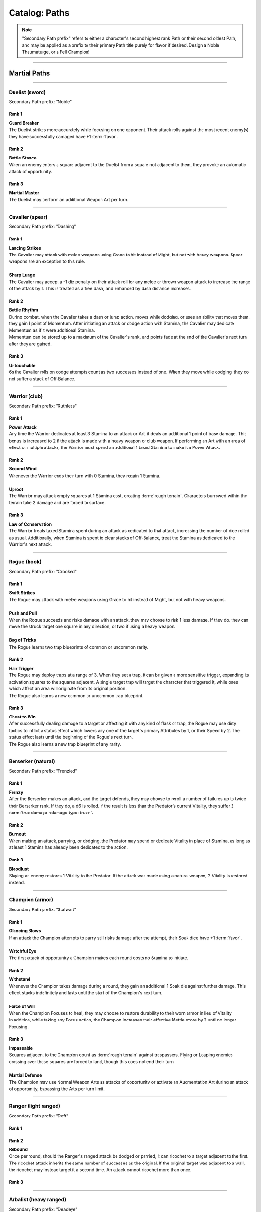 *****
Catalog: Paths
*****

.. Note::
  "Secondary Path prefix" refers to either a character's second highest rank Path or their second oldest Path, and may be applied as a prefix to their primary Path title purely for flavor if desired. Design a Noble Thaumaturge, or a Fell Champion!

--------

Martial Paths
=============

--------

Duelist (sword)
------
Secondary Path prefix: "Noble"

Rank 1
~~~~~~
| **Guard Breaker**
| The Duelist strikes more accurately while focusing on one opponent. Their attack rolls against the most recent enemy(s) they have successfully damaged have +1 :term:`favor`.

Rank 2
~~~~~~
| **Battle Stance**
| When an enemy enters a square adjacent to the Duelist from a square not adjacent to them, they provoke an automatic attack of opportunity.

Rank 3
~~~~~~
| **Martial Master**
| The Duelist may perform an additional Weapon Art per turn.

--------

Cavalier (spear)
-------
Secondary Path prefix: "Dashing"

Rank 1
~~~~~~
| **Lancing Strikes**
| The Cavalier may attack with melee weapons using Grace to hit instead of Might, but not with heavy weapons. Spear weapons are an exception to this rule.
| 
| **Sharp Lunge**
| The Cavalier may accept a -1 die penalty on their attack roll for any melee or thrown weapon attack to increase the range of the attack by 1. This is treated as a free dash, and enhanced by dash distance increases.

Rank 2
~~~~~~
| **Battle Rhythm**
| During combat, when the Cavalier takes a dash or jump action, moves while dodging, or uses an ability that moves them, they gain 1 point of Momentum. After initiating an attack or dodge action with Stamina, the Cavalier may dedicate Momentum as if it were additional Stamina.
| Momentum can be stored up to a maximum of the Cavalier's rank, and points fade at the end of the Cavalier's next turn after they are gained.

Rank 3
~~~~~~
| **Untouchable**
| 6s the Cavalier rolls on dodge attempts count as two successes instead of one. When they move while dodging, they do not suffer a stack of Off-Balance.

--------

Warrior (club)
-------
Secondary Path prefix: "Ruthless"

.. card::
  :shadow: none
  :class-card: sd-mx-4 sd-text-muted sd-font-italic sd-rounded-3
  :class-body: sd-py-2

  .. div:: sd-mb-1

    Placeholder

  .. div:: sd-text-right

    -- placeholder person

Rank 1
~~~~~~
| **Power Attack**
| Any time the Warrior dedicates at least 3 Stamina to an attack or Art, it deals an additional 1 point of base damage. This bonus is increased to 2 if the attack is made with a heavy weapon or club weapon. If performing an Art with an area of effect or multiple attacks, the Warrior must spend an additional 1 taxed Stamina to make it a Power Attack.

Rank 2
~~~~~~
| **Second Wind**
| Whenever the Warrior ends their turn with 0 Stamina, they regain 1 Stamina.
| 
| **Uproot**
| The Warrior may attack empty squares at 1 Stamina cost, creating :term:`rough terrain`. Characters burrowed within the terrain take 2 damage and are forced to surface.

Rank 3
~~~~~~
| **Law of Conservation**
| The Warrior treats taxed Stamina spent during an attack as dedicated to that attack, increasing the number of dice rolled as usual. Additionally, when Stamina is spent to clear stacks of Off-Balance, treat the Stamina as dedicated to the Warrior's next attack.

--------

Rogue (hook)
---------
Secondary Path prefix: "Crooked"

Rank 1
~~~~~~
| **Swift Strikes**
| The Rogue may attack with melee weapons using Grace to hit instead of Might, but not with heavy weapons.
| 
| **Push and Pull**
| When the Rogue succeeds and risks damage with an attack, they may choose to risk 1 less damage. If they do, they can move the struck target one square in any direction, or two if using a heavy weapon.
| 
| **Bag of Tricks**
| The Rogue learns two trap blueprints of common or uncommon rarity.

Rank 2
~~~~~~
| **Hair Trigger**
| The Rogue may deploy traps at a range of 3. When they set a trap, it can be given a more sensitive trigger, expanding its activation squares to the squares adjacent. A single target trap will target the character that triggered it, while ones which affect an area will originate from its original position.
| The Rogue also learns a new common or uncommon trap blueprint.

Rank 3
~~~~~~
| **Cheat to Win**
| After successfully dealing damage to a target or affecting it with any kind of flask or trap, the Rogue may use dirty tactics to inflict a status effect which lowers any one of the target's primary Attributes by 1, or their Speed by 2. The status effect lasts until the beginning of the Rogue's next turn.
| The Rogue also learns a new trap blueprint of any rarity.

--------

Berserker (natural)
-------
Secondary Path prefix: "Frenzied"

Rank 1
~~~~~~
| **Frenzy**
| After the Berserker makes an attack, and the target defends, they may choose to reroll a number of failures up to twice their Berserker rank. If they do, a d6 is rolled. If the result is less than the Predator's current Vitality, they suffer 2 :term:`true damage <damage type: true>`.

Rank 2
~~~~~~
| **Burnout**
| When making an attack, parrying, or dodging, the Predator may spend or dedicate Vitality in place of Stamina, as long as at least 1 Stamina has already been dedicated to the action.

Rank 3
~~~~~~
| **Bloodlust**
| Slaying an enemy restores 1 Vitality to the Predator. If the attack was made using a natural weapon, 2 Vitality is restored instead.

--------

Champion (armor)
------
Secondary Path prefix: "Stalwart"

Rank 1
~~~~~~
| **Glancing Blows**
| If an attack the Champion attempts to parry still risks damage after the attempt, their Soak dice have +1 :term:`favor`.
| 
| **Watchful Eye**
| The first attack of opportunity a Champion makes each round costs no Stamina to initiate.

Rank 2
~~~~~~
| **Withstand**
| Whenever the Champion takes damage during a round, they gain an additional 1 Soak die against further damage. This effect stacks indefinitely and lasts until the start of the Champion's next turn.
| 
| **Force of Will**
| When the Champion Focuses to heal, they may choose to restore durability to their worn armor in lieu of Vitality.
| In addition, while taking any Focus action, the Champion increases their effective Mettle score by 2 until no longer Focusing.

Rank 3
~~~~~~
| **Impassable**
| Squares adjacent to the Champion count as :term:`rough terrain` against trespassers. Flying or Leaping enemies crossing over those squares are forced to land, though this does not end their turn.
| 
| **Martial Defense**
| The Champion may use Normal Weapon Arts as attacks of opportunity or activate an Augmentation Art during an attack of opportunity, bypassing the Arts per turn limit.

--------

Ranger (light ranged)
------
Secondary Path prefix: "Deft"

Rank 1
~~~~~~

Rank 2
~~~~~~
| **Rebound**
| Once per round, should the Ranger's ranged attack be dodged or parried, it can ricochet to a target adjacent to the first. The ricochet attack inherits the same number of successes as the original. If the original target was adjacent to a wall, the ricochet may instead target it a second time. An attack cannot ricochet more than once.

Rank 3
~~~~~~

--------

Arbalist (heavy ranged)
--------
Secondary Path prefix: "Deadeye"

Rank 1
~~~~~~
| **Good Arm**
| The Arbalist may attack with ranged weapons using Might to hit instead of Grace.
| 
| **Long Shot**
| When an Arbalist makes a ranged attack or Arcanum, its range can be increased by up to twice its original range. Each square beyond its original range inflicts a -1 die penalty on the attack roll.

Rank 2
~~~~~~
| **Line Up** (wip)
| At the end of their turn, the Arbalist may declare a target to focus their attention on. If both the target and Arbalist remain in their respective spaces by the beginning of the Arbalist's next turn, the Arbalist gains a +2 die bonus to their first attack, as long as it is against the focused target. This bonus stacks up to 3 times.

Rank 3
~~~~~~
| **Bullseye**
| 6s rolled when the Arbalist makes a ranged attack are treated as 2 successes.

--------

Bombardier (flask)
---------
Secondary Path prefix: "Volatile"

Rank 1
~~~~~~
| **Easy Toss**
| When the Alchemist makes a thrown or natural ranged weapon attack that will not directly impact a living target or affect an occupied square, the attack is unaffected by Stamina tax, and does not increase it. The Alchemist may also pair thrown flasks with any weapon.
| 
| **Chemical Warfare**
| The Alchemist learns three flask blueprints of common or uncommon rarity.

Rank 2
~~~~~~
| **Controlled Burst**
| When the Alchemist throws a flask, they may increase its terrain effect radius by one, and targeted flasks may be applied as a 3x3 AoE. Flasks thrown may ignore a number of allies or spaces within their effect radius up to the Alchemist's rank.
| Areas of effect from natural ranged weapons or hand pumps may also be increased by one, or by one cone size, and ignore a number of allies or spaces up to the Alchemist's Rank.
| 
| **Efficient Reagents**
| When creating a Stash item, the Alchemist rolls a d6. On a success, 1 Stash is refunded from the item's cost. **(TO BE REDONE)**
| The Alchemist also learns two new common or uncommon flask blueprints.

Rank 3
~~~~~~
| **Chemical Admixture**
| While in possession of two non-rare flasks, the Alchemist may combine them. Choose one flask to be the "Carrier" and another to be the "Payload". Natural ranged weapons may act as a Carrier.
| Choose one of the Payload's Targeted or Terrain effects. If the effect is Targeted, it applies to all characters the Carrier's effects apply to. If the effect is Terrain, it affects all tiles the Carrier applies to, as well as the tiles of characters the Carrier affects.
| The Alchemist also learns two new flask blueprints of any rarity.

--------

Mystic Paths
============

--------

Arcanist
-----
Secondary Path prefix: "Arcane"

.. card::
  :shadow: none
  :class-card: sd-mx-4 sd-text-muted sd-font-italic sd-rounded-3
  :class-body: sd-py-2

  <blurb>

Rank 1
~~~~~~

Rank 2
~~~~~~
| **TBD**
| tbd
|
| **Polymathy**
| When performing research to learn a new spell, if the Arcanist has access to a grimoire containing the spell, two failed dice on their research roll are instead counted as successes.

Rank 3
~~~~~~

--------

Thaumaturge
---------

Secondary Path prefix: "Thaumetic"

.. card::
  :shadow: none
  :class-card: sd-mx-4 sd-text-muted sd-font-italic sd-rounded-3
  :class-body: sd-py-2

  Any astronomer worth their salt knows Pandemonium is one of the most potent sources of magic in the Corporeum, but harnessing its mutinous chaos without grave error is another matter of miracle-making entirely.

Rank 1
~~~~~~
| **Astral Conduit**
| The Ascendant may pour some of their Magic into an ordinary object, transforming it into an Astral Conduit. The Conduit can store a maximum amount of Magic points equal to its creator's Ascendant rank. They may have only one Astral Conduit, and creating a new one destroys the old one. While holding a Conduit or carrying it on the Belt, the Ascendant (or another adjacent character with Ascendant ranks, and the Ascendant's permission) may spend 1 Stamina to draw any amount of Magic from it. As a Focus action, the Ascendant can either deposit any amount of Magic into their existing Conduit, or create a new one.
|
| **Sorcerous Casting**
| The Ascendant may treat their attuned arcane focus as a weapon with the Sorcerous modifier. Talismans instead make the Ascendant's unarmed strikes and grapples Sorcerous.

Rank 2
~~~~~~
| **Mind Made Manifest**
| When the Ascendant makes an opposed Insight check either as part of an Arcanum or ability, or to resist an Arcanum or ability, they may dedicate Magic to that check as additional dice.
|
| **Natural Selection**
| When the Ascendant successfully damages at least one character with an Arcanum, they gain 1 Magic.

Rank 3
~~~~~~
| **Chimeric Spells**
| When attuning Arcana, the Ascendant may splice two Arcana together into one, merging their Difficulty. The second Arcanum's effect is additionally carried by the first, in a way determined by the GM if needed. If the delivery Arcanum has an AoE, the total Difficulty increases by 1. The triggered Arcanum's Path is considered as the delivery Arcanum's Path. Two AoE Arcana cannot be spliced together.
|
| **Astral Projection**
| When the Ascendant casts an area of effect Arcanum that would originate from the Ascendant's square in a line, cone, or burst, they may instead have it originate from anywhere within the Arcanum's ordinary range. Arcana cast this way retain the same direction in which they were cast originally.

--------

Shade
-----
Secondary Path prefix: "Shrouded"

Rank 1
~~~~~~

Rank 2
~~~~~~

Rank 3
~~~~~~

--------

Reverie
-----
Secondary Path prefix: "Fey"

Rank 1
~~~~~~

Rank 2
~~~~~~

Rank 3
~~~~~~

--------

Evoker
---------
Secondary Path prefix: "Ardent"

Rank 1
~~~~~~

Rank 2
~~~~~~

Rank 3
~~~~~~

--------

Sage
-----
Secondary Path prefix: "Verdant"

Rank 1
~~~~~~

Rank 2
~~~~~~

Rank 3
~~~~~~

--------

Witch
-----
Secondary Path prefix: "Occult"

Rank 1
~~~~~~

Rank 2
~~~~~~

Rank 3
~~~~~~

--------

Harbinger
-----
Secondary Path prefix: "Fell"

Rank 1
~~~~~~

Rank 2
~~~~~~

Rank 3
~~~~~~
